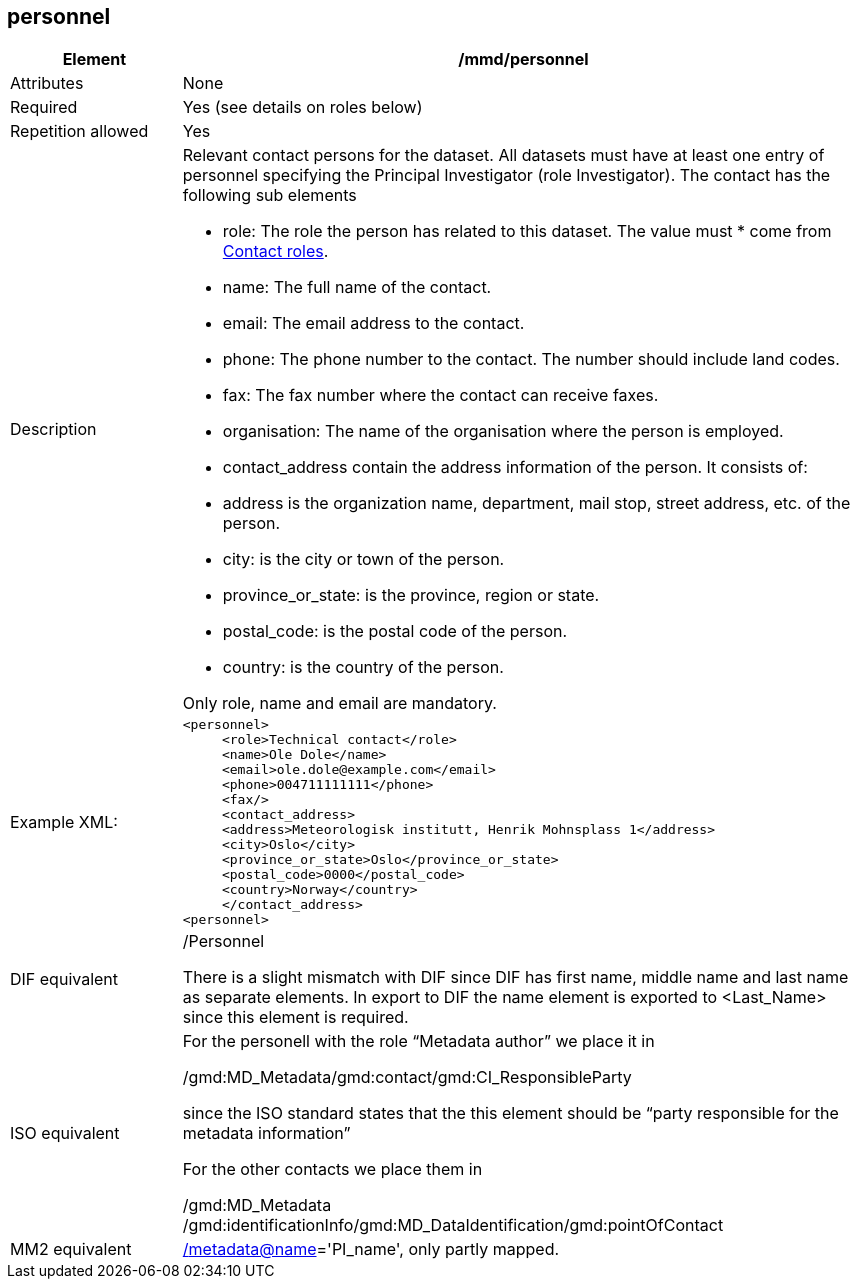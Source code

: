 [[personnel]]
== personnel

[cols="2,8"]
|=======================================================================
|Element |/mmd/personnel

|Attributes |None

|Required |Yes (see details on roles below)

|Repetition allowed |Yes

|Description a|
Relevant contact persons for the dataset. All datasets must have at least
one entry of personnel specifying the Principal Investigator (role
Investigator). The contact has the following
sub elements

* role: The role the person has related to this dataset. The value must * come from <<contact-roles,Contact roles>>.
* name: The full name of the contact.
* email: The email address to the contact.
* phone: The phone number to the contact. The number should include land codes.
* fax: The fax number where the contact can receive faxes.
* organisation: The name of the organisation where the person is employed.
* contact_address contain the address information of the person. It consists of: 
    * address is the organization name, department, mail stop, street address, etc. of the person.
    * city: is the city or town of the person.
    * province_or_state: is the province, region or state.
    * postal_code: is the postal code of the person.
    * country: is the country of the person.

Only role, name and email are mandatory.

|Example XML: a|
----
<personnel>
     <role>Technical contact</role>
     <name>Ole Dole</name>
     <email>ole.dole@example.com</email>
     <phone>004711111111</phone>
     <fax/>
     <contact_address>
     <address>Meteorologisk institutt, Henrik Mohnsplass 1</address>
     <city>Oslo</city>
     <province_or_state>Oslo</province_or_state>
     <postal_code>0000</postal_code>
     <country>Norway</country>
     </contact_address>
<personnel>
----

|DIF equivalent a|
/Personnel

There is a slight mismatch with DIF since DIF has first name, middle
name and last name as separate elements. In export to DIF the name
element is exported to <Last_Name> since this element is required.

|ISO equivalent a|
For the personell with the role “Metadata author” we place it in

/gmd:MD_Metadata/gmd:contact/gmd:CI_ResponsibleParty

since the ISO standard states that the this element should be “party
responsible for the metadata information”

For the other contacts we place them in

/gmd:MD_Metadata
/gmd:identificationInfo/gmd:MD_DataIdentification/gmd:pointOfContact

|MM2 equivalent
|link:../../../../metadata@name[/]link:../../../../metadata@name[metadata@name]='PI_name',
only partly mapped.

|=======================================================================

